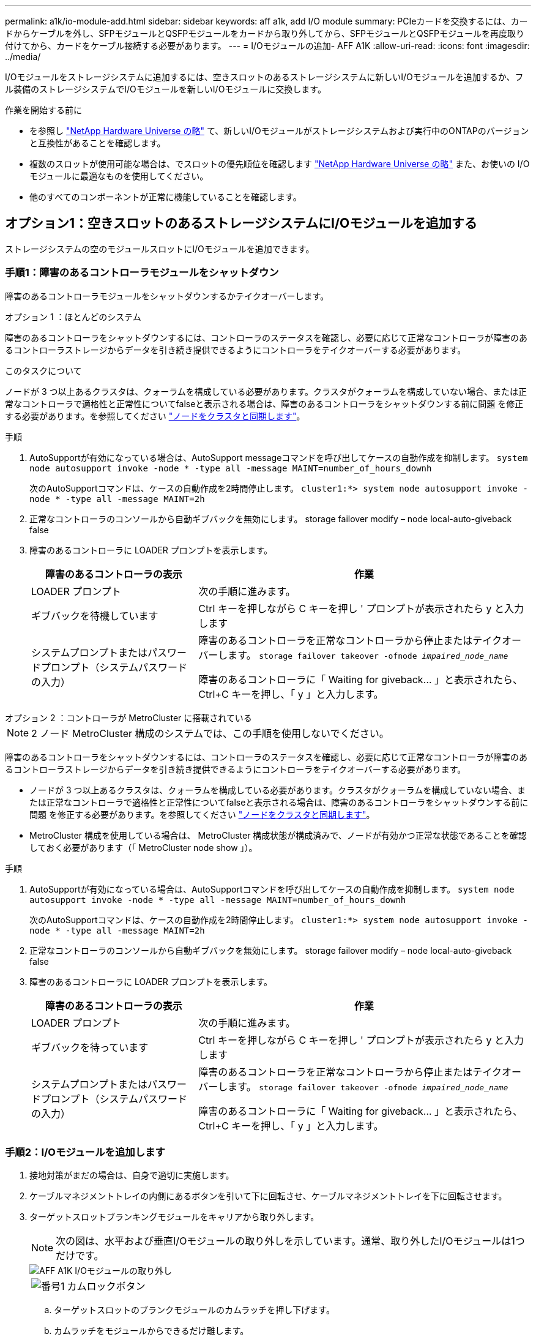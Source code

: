 ---
permalink: a1k/io-module-add.html 
sidebar: sidebar 
keywords: aff a1k, add I/O module 
summary: PCIeカードを交換するには、カードからケーブルを外し、SFPモジュールとQSFPモジュールをカードから取り外してから、SFPモジュールとQSFPモジュールを再度取り付けてから、カードをケーブル接続する必要があります。 
---
= I/Oモジュールの追加- AFF A1K
:allow-uri-read: 
:icons: font
:imagesdir: ../media/


[role="lead"]
I/Oモジュールをストレージシステムに追加するには、空きスロットのあるストレージシステムに新しいI/Oモジュールを追加するか、フル装備のストレージシステムでI/Oモジュールを新しいI/Oモジュールに交換します。

.作業を開始する前に
* を参照し https://hwu.netapp.com/["NetApp Hardware Universe の略"^] て、新しいI/Oモジュールがストレージシステムおよび実行中のONTAPのバージョンと互換性があることを確認します。
* 複数のスロットが使用可能な場合は、でスロットの優先順位を確認します https://hwu.netapp.com/["NetApp Hardware Universe の略"^] また、お使いの I/O モジュールに最適なものを使用してください。
* 他のすべてのコンポーネントが正常に機能していることを確認します。




== オプション1：空きスロットのあるストレージシステムにI/Oモジュールを追加する

ストレージシステムの空のモジュールスロットにI/Oモジュールを追加できます。



=== 手順1：障害のあるコントローラモジュールをシャットダウン

障害のあるコントローラモジュールをシャットダウンするかテイクオーバーします。

[role="tabbed-block"]
====
.オプション 1 ：ほとんどのシステム
--
障害のあるコントローラをシャットダウンするには、コントローラのステータスを確認し、必要に応じて正常なコントローラが障害のあるコントローラストレージからデータを引き続き提供できるようにコントローラをテイクオーバーする必要があります。

.このタスクについて
ノードが 3 つ以上あるクラスタは、クォーラムを構成している必要があります。クラスタがクォーラムを構成していない場合、または正常なコントローラで適格性と正常性についてfalseと表示される場合は、障害のあるコントローラをシャットダウンする前に問題 を修正する必要があります。を参照してください link:https://docs.netapp.com/us-en/ontap/system-admin/synchronize-node-cluster-task.html?q=Quorum["ノードをクラスタと同期します"^]。

.手順
. AutoSupportが有効になっている場合は、AutoSupport messageコマンドを呼び出してケースの自動作成を抑制します。 `system node autosupport invoke -node * -type all -message MAINT=number_of_hours_downh`
+
次のAutoSupportコマンドは、ケースの自動作成を2時間停止します。 `cluster1:*> system node autosupport invoke -node * -type all -message MAINT=2h`

. 正常なコントローラのコンソールから自動ギブバックを無効にします。 storage failover modify – node local-auto-giveback false
. 障害のあるコントローラに LOADER プロンプトを表示します。
+
[cols="1,2"]
|===
| 障害のあるコントローラの表示 | 作業 


 a| 
LOADER プロンプト
 a| 
次の手順に進みます。



 a| 
ギブバックを待機しています
 a| 
Ctrl キーを押しながら C キーを押し ' プロンプトが表示されたら y と入力します



 a| 
システムプロンプトまたはパスワードプロンプト（システムパスワードの入力）
 a| 
障害のあるコントローラを正常なコントローラから停止またはテイクオーバーします。 `storage failover takeover -ofnode _impaired_node_name_`

障害のあるコントローラに「 Waiting for giveback... 」と表示されたら、 Ctrl+C キーを押し、「 y 」と入力します。

|===


--
.オプション 2 ：コントローラが MetroCluster に搭載されている
--

NOTE: 2 ノード MetroCluster 構成のシステムでは、この手順を使用しないでください。

障害のあるコントローラをシャットダウンするには、コントローラのステータスを確認し、必要に応じて正常なコントローラが障害のあるコントローラストレージからデータを引き続き提供できるようにコントローラをテイクオーバーする必要があります。

* ノードが 3 つ以上あるクラスタは、クォーラムを構成している必要があります。クラスタがクォーラムを構成していない場合、または正常なコントローラで適格性と正常性についてfalseと表示される場合は、障害のあるコントローラをシャットダウンする前に問題 を修正する必要があります。を参照してください link:https://docs.netapp.com/us-en/ontap/system-admin/synchronize-node-cluster-task.html?q=Quorum["ノードをクラスタと同期します"^]。
* MetroCluster 構成を使用している場合は、 MetroCluster 構成状態が構成済みで、ノードが有効かつ正常な状態であることを確認しておく必要があります（「 MetroCluster node show 」）。


.手順
. AutoSupportが有効になっている場合は、AutoSupportコマンドを呼び出してケースの自動作成を抑制します。 `system node autosupport invoke -node * -type all -message MAINT=number_of_hours_downh`
+
次のAutoSupportコマンドは、ケースの自動作成を2時間停止します。 `cluster1:*> system node autosupport invoke -node * -type all -message MAINT=2h`

. 正常なコントローラのコンソールから自動ギブバックを無効にします。 storage failover modify – node local-auto-giveback false
. 障害のあるコントローラに LOADER プロンプトを表示します。
+
[cols="1,2"]
|===
| 障害のあるコントローラの表示 | 作業 


 a| 
LOADER プロンプト
 a| 
次の手順に進みます。



 a| 
ギブバックを待っています
 a| 
Ctrl キーを押しながら C キーを押し ' プロンプトが表示されたら y と入力します



 a| 
システムプロンプトまたはパスワードプロンプト（システムパスワードの入力）
 a| 
障害のあるコントローラを正常なコントローラから停止またはテイクオーバーします。 `storage failover takeover -ofnode _impaired_node_name_`

障害のあるコントローラに「 Waiting for giveback... 」と表示されたら、 Ctrl+C キーを押し、「 y 」と入力します。

|===


--
====


=== 手順2：I/Oモジュールを追加します

. 接地対策がまだの場合は、自身で適切に実施します。
. ケーブルマネジメントトレイの内側にあるボタンを引いて下に回転させ、ケーブルマネジメントトレイを下に回転させます。
. ターゲットスロットブランキングモジュールをキャリアから取り外します。
+

NOTE: 次の図は、水平および垂直I/Oモジュールの取り外しを示しています。通常、取り外したI/Oモジュールは1つだけです。

+
image::../media/drw_a1k_io_remove_replace_ieops-1382.svg[AFF A1K I/Oモジュールの取り外し]

+
[cols="1,4"]
|===


 a| 
image:../media/icon_round_1.png["番号1"]
| カムロックボタン 
|===
+
.. ターゲットスロットのブランクモジュールのカムラッチを押し下げます。
.. カムラッチをモジュールからできるだけ離します。
.. カムレバーの開口部に指をかけ、モジュールをエンクロージャから引き出して、モジュールをエンクロージャから取り外します。


. I/O モジュールを取り付けます。
+
.. I/Oモジュールをエンクロージャスロット開口部の端に合わせます。
.. モジュールをスロットにゆっくりと挿入してエンクロージャの奥まで押し込み、カムラッチを上に回転させてモジュールを所定の位置にロックします。


. I/Oモジュールを指定のデバイスにケーブル接続します。
+

NOTE: 使用していない I/O スロットには、熱の問題を防ぐためにブランクが取り付けられていることを確認してください。

. ケーブルマネジメントトレイを上に回転させて閉じます。
. LOADER プロンプトからコントローラをリブートします： bye _
+

NOTE: これにより、PCIeカードおよびその他のコンポーネントが再初期化され、ノードがリブートされます。

. パートナーコントローラからコントローラをギブバックします。_storage failover giveback -ofnode target_node_name_
. コントローラ B について、上記の手順を繰り返します
. 正常なノードから、コマンドを使用して自動ギブバックを無効にした場合はリストアします `storage failover modify -node local -auto-giveback true`。
. AutoSupportが有効になっている場合は、コマンドを使用してケースの自動作成をリストアまたは抑制解除し `system node autosupport invoke -node * -type all -message MAINT=END` ます。
. ストレージI/Oモジュールを設置した場合は、NS224シェルフを設置してケーブル接続します（を参照）link:../ns224/hot-add-shelf-overview.html["ホツトアトワアクフロオ"]。




== オプション2：空きスロットのないストレージシステムにI/Oモジュールを追加する

フル装備のシステムのI/OスロットのI/Oモジュールを変更するには、既存のI/Oモジュールを取り外して別のI/Oモジュールに交換します。

. 実行する作業
+
[cols="1,2"]
|===
| 置換 ... | 作業 


 a| 
ポート数が同じ NIC I/O モジュール
 a| 
LIF は、コントローラモジュールがシャットダウンすると自動的に移行されます。



 a| 
ポート数が少ない NIC I/O モジュール
 a| 
選択したLIFを別のホームポートに完全に再割り当てします。System Managerを使用してLIFを完全に移動する方法については、を参照してください https://docs.netapp.com/ontap-9/topic/com.netapp.doc.onc-sm-help-960/GUID-208BB0B8-3F84-466D-9F4F-6E1542A2BE7D.html["LIF を移行する"^] 。



 a| 
ストレージ I/O モジュールを搭載した NIC I/O モジュール
 a| 
System Manager を使用して、 LIF を別のホームポートに完全に移行します。手順については、を参照してください https://docs.netapp.com/ontap-9/topic/com.netapp.doc.onc-sm-help-960/GUID-208BB0B8-3F84-466D-9F4F-6E1542A2BE7D.html["LIF を移行する"^]。

|===




=== 手順1：障害のあるコントローラモジュールをシャットダウン

障害のあるコントローラモジュールをシャットダウンするかテイクオーバーします。

[role="tabbed-block"]
====
.オプション 1 ：ほとんどのシステム
--
障害のあるコントローラをシャットダウンするには、コントローラのステータスを確認し、必要に応じて正常なコントローラが障害のあるコントローラストレージからデータを引き続き提供できるようにコントローラをテイクオーバーする必要があります。

.このタスクについて
ノードが 3 つ以上あるクラスタは、クォーラムを構成している必要があります。クラスタがクォーラムを構成していない場合、または正常なコントローラで適格性と正常性についてfalseと表示される場合は、障害のあるコントローラをシャットダウンする前に問題 を修正する必要があります。を参照してください link:https://docs.netapp.com/us-en/ontap/system-admin/synchronize-node-cluster-task.html?q=Quorum["ノードをクラスタと同期します"^]。

.手順
. AutoSupportが有効になっている場合は、AutoSupport messageコマンドを呼び出してケースの自動作成を抑制します。 `system node autosupport invoke -node * -type all -message MAINT=number_of_hours_downh`
+
次のAutoSupportコマンドは、ケースの自動作成を2時間停止します。 `cluster1:*> system node autosupport invoke -node * -type all -message MAINT=2h`

. 正常なコントローラのコンソールから自動ギブバックを無効にします。 storage failover modify – node local-auto-giveback false
. 障害のあるコントローラに LOADER プロンプトを表示します。
+
[cols="1,2"]
|===
| 障害のあるコントローラの表示 | 作業 


 a| 
LOADER プロンプト
 a| 
次の手順に進みます。



 a| 
ギブバックを待機しています
 a| 
Ctrl キーを押しながら C キーを押し ' プロンプトが表示されたら y と入力します



 a| 
システムプロンプトまたはパスワードプロンプト（システムパスワードの入力）
 a| 
障害のあるコントローラを正常なコントローラから停止またはテイクオーバーします。 `storage failover takeover -ofnode _impaired_node_name_`

障害のあるコントローラに「 Waiting for giveback... 」と表示されたら、 Ctrl+C キーを押し、「 y 」と入力します。

|===


--
.オプション 2 ：コントローラが MetroCluster に搭載されている
--

NOTE: 2 ノード MetroCluster 構成のシステムでは、この手順を使用しないでください。

障害のあるコントローラをシャットダウンするには、コントローラのステータスを確認し、必要に応じて正常なコントローラが障害のあるコントローラストレージからデータを引き続き提供できるようにコントローラをテイクオーバーする必要があります。

* ノードが 3 つ以上あるクラスタは、クォーラムを構成している必要があります。クラスタがクォーラムを構成していない場合、または正常なコントローラで適格性と正常性についてfalseと表示される場合は、障害のあるコントローラをシャットダウンする前に問題 を修正する必要があります。を参照してください link:https://docs.netapp.com/us-en/ontap/system-admin/synchronize-node-cluster-task.html?q=Quorum["ノードをクラスタと同期します"^]。
* MetroCluster 構成を使用している場合は、 MetroCluster 構成状態が構成済みで、ノードが有効かつ正常な状態であることを確認しておく必要があります（「 MetroCluster node show 」）。


.手順
. AutoSupportが有効になっている場合は、AutoSupportコマンドを呼び出してケースの自動作成を抑制します。 `system node autosupport invoke -node * -type all -message MAINT=number_of_hours_downh`
+
次のAutoSupportコマンドは、ケースの自動作成を2時間停止します。 `cluster1:*> system node autosupport invoke -node * -type all -message MAINT=2h`

. 正常なコントローラのコンソールから自動ギブバックを無効にします。 storage failover modify – node local-auto-giveback false
. 障害のあるコントローラに LOADER プロンプトを表示します。
+
[cols="1,2"]
|===
| 障害のあるコントローラの表示 | 作業 


 a| 
LOADER プロンプト
 a| 
次の手順に進みます。



 a| 
ギブバックを待っています
 a| 
Ctrl キーを押しながら C キーを押し ' プロンプトが表示されたら y と入力します



 a| 
システムプロンプトまたはパスワードプロンプト（システムパスワードの入力）
 a| 
障害のあるコントローラを正常なコントローラから停止またはテイクオーバーします。 `storage failover takeover -ofnode _impaired_node_name_`

障害のあるコントローラに「 Waiting for giveback... 」と表示されたら、 Ctrl+C キーを押し、「 y 」と入力します。

|===


--
====


=== 手順2：I/Oモジュールを交換する

. 接地対策がまだの場合は、自身で適切に実施します。
. ターゲット I/O モジュールのケーブルをすべて取り外します。
. ケーブルマネジメントトレイの内側にあるボタンを引いて下に回転させ、ケーブルマネジメントトレイを下に回転させます。
. ターゲットの I/O モジュールをシャーシから取り外します。
+

NOTE: 次の図は、水平および垂直I/Oモジュールの取り外しを示しています。通常、取り外したI/Oモジュールは1つだけです。

+
image::../media/drw_a1k_io_remove_replace_ieops-1382.svg[AFF A1K I/Oモジュールの取り外し]

+
[cols="1,4"]
|===


 a| 
image:../media/icon_round_1.png["番号1"]
| カムロックボタン 
|===
+
.. カムラッチボタンを押します。
.. カムラッチをモジュールからできるだけ離します。
.. カムレバーの開口部に指をかけ、モジュールをエンクロージャから引き出して、モジュールをエンクロージャから取り外します。
+
I/O モジュールが取り付けられていたスロットを記録しておいてください。



. I/Oモジュールをエンクロージャのターゲットスロットに取り付けます。
+
.. モジュールをエンクロージャスロット開口部の端に合わせます。
.. モジュールをスロットにゆっくりと挿入してエンクロージャの奥まで押し込み、カムラッチを上に回転させてモジュールを所定の位置にロックします。


. I/Oモジュールを指定のデバイスにケーブル接続します。
. 取り外しと取り付けの手順を繰り返して、コントローラの他のモジュールを交換します。
. ケーブルマネジメントトレイを上に回転させて閉じます。
. LOADERプロンプトからコントローラをリブートします。_bye_
+
.. コントローラのBMCバージョンを確認します。_system service-processor show_
.. 必要に応じてBMCファームウェアを更新します。_system service-processor image update_
.. ノードをリブートします。_bye_
+

NOTE: これにより、PCIeカードおよびその他のコンポーネントが再初期化され、ノードがリブートされます。

+

NOTE: リブート中に問題 が発生した場合は、を参照してください https://mysupport.netapp.com/site/bugs-online/product/ONTAP/BURT/1494308["BURT 1494308 - I/Oモジュールの交換中に環境のシャットダウンがトリガーされることがあります"]



. パートナーコントローラからコントローラをギブバックします。_storage failover giveback -ofnode target_node_name_
. 自動ギブバックを無効にした場合は有効にします。_storage failover modify -node local -auto-giveback true_
. 追加した場合：
+
[cols="1,2"]
|===
| I/Oモジュールの状態 | 作業 


 a| 
NICモジュール
 a| 
各ポートには 'storage port modify -node * _<node name> ____port * _<port name> ____-mode network ’コマンドを使用します



 a| 
ストレージモジュール
 a| 
の説明に従って、NS224シェルフを設置してケーブル接続し link:../ns224/hot-add-shelf-overview.html["ホツトアトワアクフロオ"]ます。

|===
. コントローラ B について、上記の手順を繰り返します

